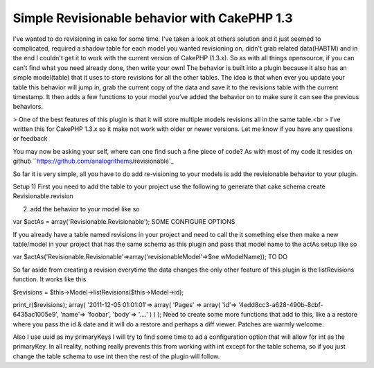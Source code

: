 Simple Revisionable behavior with CakePHP 1.3
=============================================

I've wanted to do revisioning in cake for some time. I've taken a look
at others solution and it just seemed to complicated, required a
shadow table for each model you wanted revisioning on, didn't grab
related data(HABTM) and in the end I couldn't get it to work with the
current version of CakePHP (1.3.x). So as with all things opensource,
if you can can't find what you need already done, then write your own!
The behavior is built into a plugin because it also has an simple
model(table) that it uses to store revisions for all the other tables.
The idea is that when ever you update your table this behavior will
jump in, grab the current copy of the data and save it to the
revisions table with the current timestamp. It then adds a few
functions to your model you’ve added the behavior on to make sure it
can see the previous behaviors.

> One of the best features of this plugin is that it will store
multiple models revisions all in the same table.<br >
I’ve written this for CakePHP 1.3.x so it make not work with older or
newer versions. Let me know if you have any questions or feedback

You may now be asking your self, where can one find such a fine piece
of code? As with most of my code it resides on github
``https://github.com/analogrithems/revisionable`_

So far it is very simple, all you have to do add re-visioning to your
models is add the revisionable behavior to your plugin.

Setup
1) First you need to add the table to your project use the following
to generate that
cake schema create Revisionable.revision

2) add the behavior to your model like so

var $actAs = array('Revisionable.Revisionable');
SOME CONFIGURE OPTIONS

If you already have a table named revisions in your project and need
to call the it something else then
make a new table/model in your project that has the same schema as
this plugin and pass that model name
to the actAs setup like so

var $actAs('Revisionable.Revisionable'=>array('revisionableModel'=>$ne
wModelName));
TO DO

So far aside from creating a revision everytime the data changes the
only other feature of this plugin
is the listRevisions function. It works like this

$revisions = $this->Model->listRevisions($this->Model->id);

print_r($revisions);
array(
'2011-12-05 01:01:01'=> array(
'Pages' => array(
'id'=> '4edd8cc3-a628-490b-8cbf-6435ac1005e9',
'name'=> 'foobar',
'body'=> '....'
)
)
);
Need to create some more functions that add to this, like a a restore
where you pass the id & date and
it will do a restore and perhaps a diff viewer. Patches are warmly
welcome.

Also I use uuid as my primaryKeys I will try to find some time to ad a
configuration option that will allow for int as the primaryKey. In all
reality, nothing really prevents this from working with int except for
the table schema, so if you just change the table schema to use int
then the rest of the plugin will follow.

.. _https://github.com/analogrithems/revisionable: https://github.com/analogrithems/revisionable

.. author:: analogrithems
.. categories:: articles
.. tags:: behavior,plugins,Revisionable,Articles


